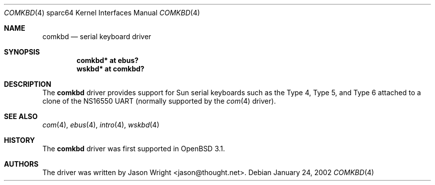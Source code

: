 .\"     $OpenBSD: comkbd.4,v 1.5 2003/06/06 10:29:42 jmc Exp $
.\"
.\" Copyright (c) 2002 Jason L. Wright (jason@thought.net)
.\" All rights reserved.
.\"
.\" Redistribution and use in source and binary forms, with or without
.\" modification, are permitted provided that the following conditions
.\" are met:
.\" 1. Redistributions of source code must retain the above copyright
.\"    notice, this list of conditions and the following disclaimer.
.\" 2. Redistributions in binary form must reproduce the above copyright
.\"    notice, this list of conditions and the following disclaimer in the
.\"    documentation and/or other materials provided with the distribution.
.\"
.\" THIS SOFTWARE IS PROVIDED BY THE AUTHOR ``AS IS'' AND ANY EXPRESS OR
.\" IMPLIED WARRANTIES, INCLUDING, BUT NOT LIMITED TO, THE IMPLIED
.\" WARRANTIES OF MERCHANTABILITY AND FITNESS FOR A PARTICULAR PURPOSE ARE
.\" DISCLAIMED.  IN NO EVENT SHALL THE AUTHOR BE LIABLE FOR ANY DIRECT,
.\" INDIRECT, INCIDENTAL, SPECIAL, EXEMPLARY, OR CONSEQUENTIAL DAMAGES
.\" (INCLUDING, BUT NOT LIMITED TO, PROCUREMENT OF SUBSTITUTE GOODS OR
.\" SERVICES; LOSS OF USE, DATA, OR PROFITS; OR BUSINESS INTERRUPTION)
.\" HOWEVER CAUSED AND ON ANY THEORY OF LIABILITY, WHETHER IN CONTRACT,
.\" STRICT LIABILITY, OR TORT (INCLUDING NEGLIGENCE OR OTHERWISE) ARISING IN
.\" ANY WAY OUT OF THE USE OF THIS SOFTWARE, EVEN IF ADVISED OF THE
.\" POSSIBILITY OF SUCH DAMAGE.
.\"
.Dd January 24, 2002
.Dt COMKBD 4 sparc64
.Os
.Sh NAME
.Nm comkbd
.Nd serial keyboard driver
.Sh SYNOPSIS
.Cd "comkbd* at ebus?"
.Cd "wskbd* at comkbd?"
.Sh DESCRIPTION
The
.Nm
driver provides support for Sun serial keyboards such as the Type 4,
Type 5, and Type 6 attached to a clone of the
.Tn NS16550
UART (normally supported by the
.Xr com 4
driver).
.Sh SEE ALSO
.Xr com 4 ,
.Xr ebus 4 ,
.Xr intro 4 ,
.Xr wskbd 4
.Sh HISTORY
The
.Nm
driver was first supported in
.Ox 3.1 .
.Sh AUTHORS
The driver was written by
.An Jason Wright Aq jason@thought.net .
